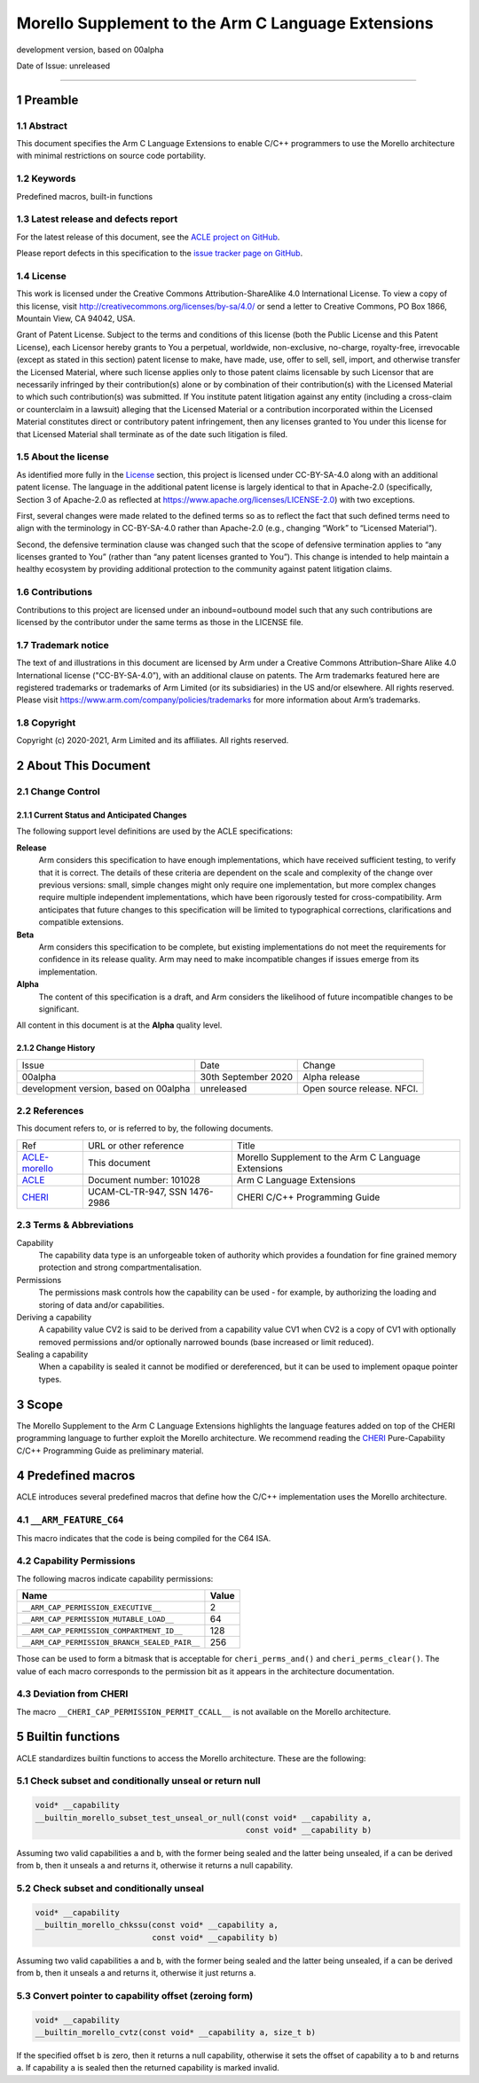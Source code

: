 ..
   Copyright (c) 2018-2020, Arm Limited and its affiliates.  All rights reserved.
   CC-BY-SA-4.0 AND Apache-Patent-License
   See LICENSE file for details

.. |release| replace:: development version, based on 00alpha
.. |date-of-issue| replace:: unreleased
.. |copyright-date| replace:: 2020-2021
.. |footer| replace:: Copyright © |copyright-date|, Arm Limited and its
                      affiliates. All rights reserved.

.. _ACLE-morello: http://github.com/arm-software/acle/morello
.. _ACLE: https://developer.arm.com/documentation/101028/latest
.. _CHERI: https://www.cl.cam.ac.uk/techreports/UCAM-CL-TR-947.pdf

***************************************************
Morello Supplement to the Arm C Language Extensions
***************************************************

.. class:: version

|release|

.. class:: issued

Date of Issue: |date-of-issue|

.. class:: logo

.. image:: Arm_logo_blue_RGB.svg
   :scale: 30%

.. section-numbering::

.. raw:: pdf

   PageBreak oneColumn

=========================


Preamble
========

Abstract
--------

This document specifies the Arm C Language Extensions to enable C/C++
programmers to use the Morello architecture with minimal restrictions
on source code portability.

Keywords
--------

Predefined macros, built-in functions

Latest release and defects report
---------------------------------

For the latest release of this document, see the `ACLE project on
GitHub <https://github.com/ARM-software/acle>`_.

Please report defects in this specification to the `issue tracker page
on GitHub <https://github.com/ARM-software/acle/issues>`_.

License
-------

This work is licensed under the Creative Commons
Attribution-ShareAlike 4.0 International License. To view a copy of
this license, visit http://creativecommons.org/licenses/by-sa/4.0/ or
send a letter to Creative Commons, PO Box 1866, Mountain View, CA
94042, USA.

Grant of Patent License. Subject to the terms and conditions of this
license (both the Public License and this Patent License), each
Licensor hereby grants to You a perpetual, worldwide, non-exclusive,
no-charge, royalty-free, irrevocable (except as stated in this
section) patent license to make, have made, use, offer to sell, sell,
import, and otherwise transfer the Licensed Material, where such
license applies only to those patent claims licensable by such
Licensor that are necessarily infringed by their contribution(s) alone
or by combination of their contribution(s) with the Licensed Material
to which such contribution(s) was submitted. If You institute patent
litigation against any entity (including a cross-claim or counterclaim
in a lawsuit) alleging that the Licensed Material or a contribution
incorporated within the Licensed Material constitutes direct or
contributory patent infringement, then any licenses granted to You
under this license for that Licensed Material shall terminate as of
the date such litigation is filed.

About the license
-----------------

As identified more fully in the License_ section, this project
is licensed under CC-BY-SA-4.0 along with an additional patent
license.  The language in the additional patent license is largely
identical to that in Apache-2.0 (specifically, Section 3 of Apache-2.0
as reflected at https://www.apache.org/licenses/LICENSE-2.0) with two
exceptions.

First, several changes were made related to the defined terms so as to
reflect the fact that such defined terms need to align with the
terminology in CC-BY-SA-4.0 rather than Apache-2.0 (e.g., changing
“Work” to “Licensed Material”).

Second, the defensive termination clause was changed such that the
scope of defensive termination applies to “any licenses granted to
You” (rather than “any patent licenses granted to You”).  This change
is intended to help maintain a healthy ecosystem by providing
additional protection to the community against patent litigation
claims.

Contributions
-------------

Contributions to this project are licensed under an inbound=outbound
model such that any such contributions are licensed by the contributor
under the same terms as those in the LICENSE file.

Trademark notice
----------------

The text of and illustrations in this document are licensed by Arm
under a Creative Commons Attribution–Share Alike 4.0 International
license ("CC-BY-SA-4.0”), with an additional clause on patents.
The Arm trademarks featured here are registered trademarks or
trademarks of Arm Limited (or its subsidiaries) in the US and/or
elsewhere. All rights reserved. Please visit
https://www.arm.com/company/policies/trademarks for more information
about Arm’s trademarks.

Copyright
---------

Copyright (c) |copyright-date|, Arm Limited and its affiliates.  All rights
reserved.

About This Document
===================

Change Control
--------------

Current Status and Anticipated Changes
^^^^^^^^^^^^^^^^^^^^^^^^^^^^^^^^^^^^^^

The following support level definitions are used by the ACLE specifications:

**Release**
   Arm considers this specification to have enough implementations, which have
   received sufficient testing, to verify that it is correct. The details of these
   criteria are dependent on the scale and complexity of the change over previous
   versions: small, simple changes might only require one implementation, but more
   complex changes require multiple independent implementations, which have been
   rigorously tested for cross-compatibility. Arm anticipates that future changes
   to this specification will be limited to typographical corrections,
   clarifications and compatible extensions.

**Beta**
   Arm considers this specification to be complete, but existing
   implementations do not meet the requirements for confidence in its release
   quality. Arm may need to make incompatible changes if issues emerge from its
   implementation.

**Alpha**
   The content of this specification is a draft, and Arm considers the
   likelihood of future incompatible changes to be significant.

All content in this document is at the **Alpha** quality level.

Change History
^^^^^^^^^^^^^^

.. table:: :align: left

    +-----------+---------------------+--------------------------------+
    | Issue     | Date                | Change                         |
    +-----------+---------------------+--------------------------------+
    | 00alpha   | 30th September 2020 | Alpha release                  |
    +-----------+---------------------+--------------------------------+
    | |release| | |date-of-issue|     | Open source release. NFCI.     |
    +-----------+---------------------+--------------------------------+

References
----------

This document refers to, or is referred to by, the following documents.

.. class:: morello-table-references

.. table:: :align: left

    +---------------+---------------------------------------------------------+-----------------------------------------------------+
    | Ref           | URL or other reference                                  | Title                                               |
    +---------------+---------------------------------------------------------+-----------------------------------------------------+
    | ACLE-morello_ | This document                                           | Morello Supplement to the Arm C Language Extensions |
    +---------------+---------------------------------------------------------+-----------------------------------------------------+
    | ACLE_         | Document number: 101028                                 | Arm C Language Extensions                           |
    +---------------+---------------------------------------------------------+-----------------------------------------------------+
    | CHERI_        | UCAM-CL-TR-947, SSN 1476-2986                           | CHERI C/C++ Programming Guide                       |
    +---------------+---------------------------------------------------------+-----------------------------------------------------+

Terms & Abbreviations
---------------------

Capability
   The capability data type is an unforgeable token of authority which provides
   a foundation for fine grained memory protection and strong compartmentalisation.

Permissions
   The permissions mask controls how the capability can be used - for example, by
   authorizing the loading and storing of data and/or capabilities.

Deriving a capability
   A capability value CV2 is said to be derived from a capability value CV1
   when CV2 is a copy of CV1 with optionally removed permissions and/or
   optionally narrowed bounds (base increased or limit reduced).

Sealing a capability
   When a capability is sealed it cannot be modified or dereferenced,
   but it can be used to implement opaque pointer types.


Scope
=====

The Morello Supplement to the Arm C Language Extensions highlights the language
features added on top of the CHERI programming language to further exploit the
Morello architecture. We recommend reading the CHERI_ Pure-Capability
C/C++ Programming Guide as preliminary material.

Predefined macros
=================

ACLE introduces several predefined macros that define how the C/C++
implementation uses the Morello architecture.

``__ARM_FEATURE_C64``
---------------------
This macro indicates that the code is being compiled for the C64 ISA.

Capability Permissions
----------------------

The following macros indicate capability permissions:

.. table:: :align: left

   +---------------------------------------------+-----------+
   |               **Name**                      | **Value** |
   +---------------------------------------------+-----------+
   |``__ARM_CAP_PERMISSION_EXECUTIVE__``         | 2         |
   +---------------------------------------------+-----------+
   |``__ARM_CAP_PERMISSION_MUTABLE_LOAD__``      | 64        |
   +---------------------------------------------+-----------+
   |``__ARM_CAP_PERMISSION_COMPARTMENT_ID__``    | 128       |
   +---------------------------------------------+-----------+
   |``__ARM_CAP_PERMISSION_BRANCH_SEALED_PAIR__``| 256       |
   +---------------------------------------------+-----------+

Those can be used to form a bitmask that is acceptable for ``cheri_perms_and()``
and ``cheri_perms_clear()``. The value of each macro corresponds to the permission
bit as it appears in the architecture documentation.

Deviation from CHERI
--------------------
The macro ``__CHERI_CAP_PERMISSION_PERMIT_CCALL__`` is not available
on the Morello architecture.


Builtin functions
=================


ACLE standardizes builtin functions to access the Morello architecture.
These are the following:


Check subset and conditionally unseal or return null
----------------------------------------------------

.. code:: c

  void* __capability
  __builtin_morello_subset_test_unseal_or_null(const void* __capability a,
                                               const void* __capability b)

Assuming two valid capabilities ``a`` and ``b``, with the former being sealed
and the latter being unsealed, if ``a`` can be derived from ``b``, then it
unseals ``a`` and returns it, otherwise it returns a null capability.


Check subset and conditionally unseal
-------------------------------------

.. code:: c

  void* __capability
  __builtin_morello_chkssu(const void* __capability a,
                           const void* __capability b)

Assuming two valid capabilities ``a`` and ``b``, with the former being sealed
and the latter being unsealed, if ``a`` can be derived from ``b``, then it
unseals ``a`` and returns it, otherwise it just returns ``a``.


Convert pointer to capability offset (zeroing form)
---------------------------------------------------

.. code:: c

  void* __capability
  __builtin_morello_cvtz(const void* __capability a, size_t b)

If the specified offset ``b`` is zero, then it returns a null capability,
otherwise it sets the offset of capability ``a`` to ``b`` and returns ``a``.
If capability ``a`` is sealed then the returned capability is marked invalid.

